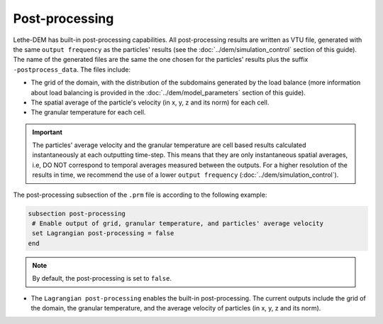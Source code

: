 Post-processing
-------------------
Lethe-DEM has built-in post-processing capabilities. All post-processing results are written as VTU file, generated with the same ``output frequency`` as the particles' results (see the :doc:`../dem/simulation_control` section of this guide). The name of the generated files are the same the one chosen for the particles' results plus the suffix ``-postprocess_data``. The files include:

* The grid of the domain, with the distribution of the subdomains generated by the load balance (more information about load balancing is provided in the :doc:`../dem/model_parameters` section of this guide).

* The spatial average of the particle's velocity (in x, y, z and its norm) for each cell.

* The granular temperature for each cell.

.. important::
 The particles' average velocity and the granular temperature are cell based results calculated instantaneously at each outputting time-step. This means that they are only instantaneous spatial averages, i.e, DO NOT correspond to temporal averages measured between the outputs. For a higher resolution of the results in time, we recommend the use of a lower ``output frequency`` (:doc:`../dem/simulation_control`).

The post-processing subsection of the ``.prm`` file is according to the following example:

.. code-block:: text

 subsection post-processing
  # Enable output of grid, granular temperature, and particles' average velocity
  set Lagrangian post-processing = false
 end

.. note::
 By default, the post-processing is set to ``false``.

* The ``Lagrangian post-processing`` enables the built-in post-processing. The current outputs include the grid of the domain, the granular temperature, and the average velocity of particles (in x, y, z and its norm).
